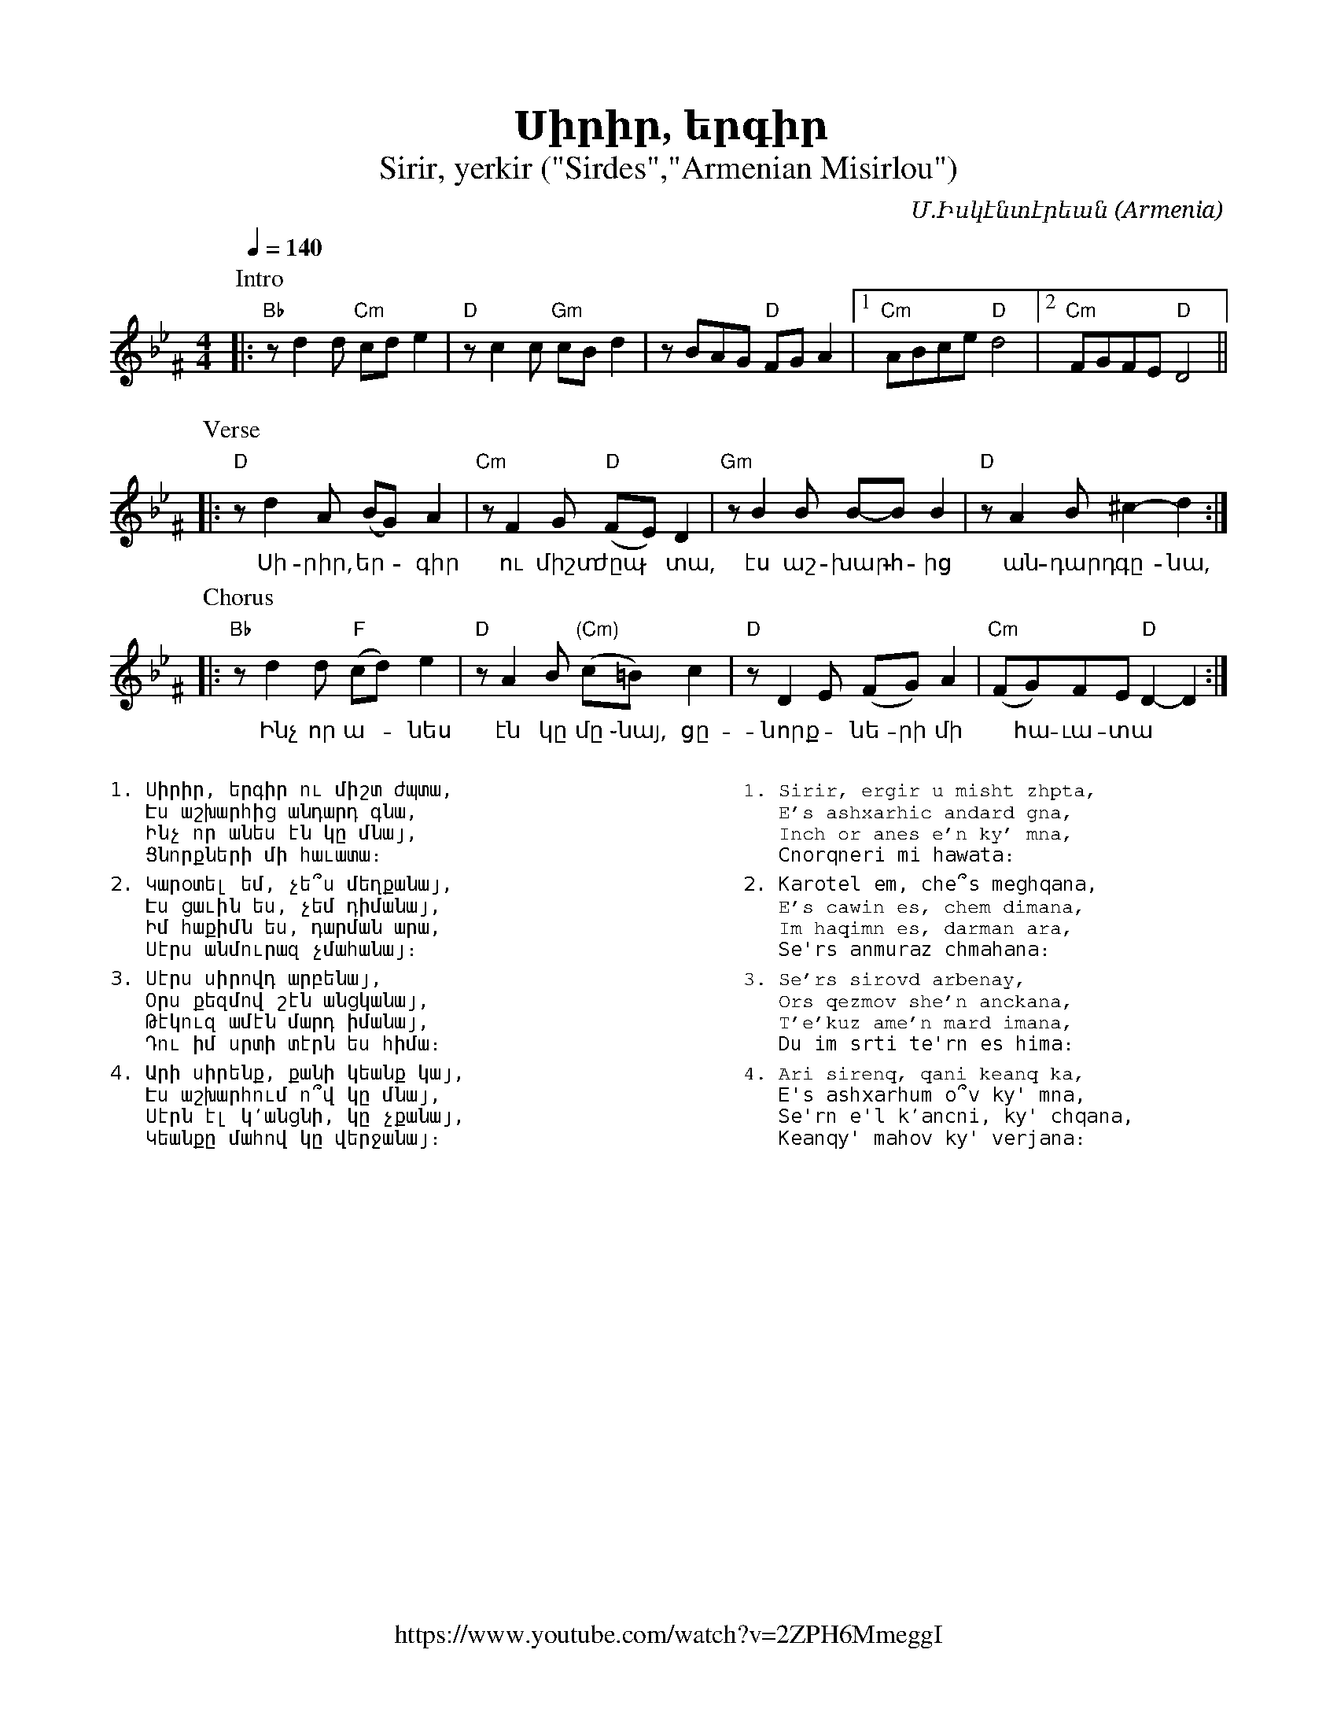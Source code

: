 %%encoding     utf-8
%%titlefont    Times-Bold 24
%%subtitlefont Times      20
%%textfont     Courier    12
%%wordsfont    Serif      14
%%vocalfont    Sans       14
%%footer       $IF


X:40
T:Սիրիր, երգիր
T:Sirir, yerkir ("Sirdes","Armenian Misirlou")
Z:John Chambers <jc@trillian.mit.edu> http://trillian.mit.edu/~jc/music/
F:https://www.youtube.com/watch?v=2ZPH6MmeggI
C:Մ.Իսկէնտէրեան
O:Armenia
Z:Avetik Topchyan (adaptation)
L:1/8
M:4/4
Q:1/4=140
K:Gm^F
%%MIDI program 71 % Clarinet
%%MIDI bassprog 33
%%MIDI chordprog 28
%%MIDI gchord fczcz2c2
%%MIDI drumon
%%MIDI drum d3dd2d2 35 35 35 35 100 70 80 80
P:Intro
|: "Bb"zd2d "Cm"cde2 | "D"zc2c "Gm"cBd2 | zBAG "D"FGA2 |1 "Cm"ABce "D"d4 |2 "Cm"FGFE "D"D4 ||
w:
P:Verse
|: "D"zd2A (BG)A2 | "Cm"zF2G "D"(FE)D2 | "Gm"zB2B B-BB2 | "D"zA2B ^c2-d2 :|
w:~Սի-րիր, եր - գիր ու միշտ ժըպ ֊ տա, էս աշ- խարհ -ից ~ան-դարդ ~գը-նա,
P:Chorus
|: "Bb"zd2d "F"(cd)e2 | "D"zA2B "(Cm)"(c=B) c2 | "D"zD2E (FG)A2 | "Cm"(FG)FE "D"D2-D2 :|
w:~Ինչ որ ա--նես էն կը մը ֊նայ, ~ցը-նորք -նե-րի մի ~ հա-ւա-տա
%%multicol start
%%begintext
%%
%%
1. Սիրիր, երգիր ու միշտ ժպտա,
   Էս աշխարհից անդարդ գնա,
   Ինչ որ անես էն կը մնայ,
   Ցնորքների մի հաւատա։
%%
2. Կարօտել եմ, չե՞ս մեղքանայ,
   Էս ցաւին ես, չեմ դիմանայ,
   Իմ հաքիմն ես, դարման արա,
   Սէրս անմուրազ չմահանայ։
%%
3. Սէրս սիրովդ արբենայ,
   Օրս քեզմով շէն անցկանայ,
   Թէկուզ ամէն մարդ իմանայ,
   Դու իմ սրտի տէրն ես հիմա։
%%
4. Արի սիրենք, քանի կեանք կայ,
   Էս աշխարհում ո՞վ կը մնայ,
   Սէրն էլ կ՚անցնի, կը չքանայ,
   Կեանքը մահով կը վերջանայ։
%%
%%endtext
%%multicol new
%%leftmargin 12cm
%%rightmargin 1cm
%%begintext
%%
%%
1. Sirir, ergir u misht zhpta,
   E's ashxarhic andard gna,
   Inch or anes e'n ky' mna,
   Cnorqneri mi hawata։
%%
2. Karotel em, che՞s meghqana,
   E's cawin es, chem dimana,
   Im haqimn es, darman ara,
   Se'rs anmuraz chmahana։
%%
3. Se'rs sirovd arbenay,
   Ors qezmov she'n anckana,
   T'e'kuz ame'n mard imana,
   Du im srti te'rn es hima։
%%
4. Ari sirenq, qani keanq ka,
   E's ashxarhum o՞v ky' mna,
   Se'rn e'l k՚ancni, ky' chqana,
   Keanqy' mahov ky' verjana։
%%
%%endtext
%%multicol end
%
%-------------------------------------------------
%

